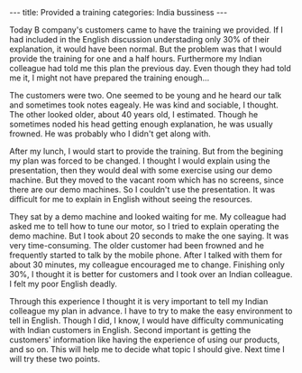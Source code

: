 #+BEGIN_EXPORT html
---
title: Provided a training
categories: India bussiness
---
#+END_EXPORT

Today B company's customers came to have the training we provided.
If I had included in the English discussion understading only 30% of 
their explanation, it would have been normal. 
But the problem was that I would provide the training for one and a half 
hours. Furthermore my Indian colleague had told me this plan the previous day.
Even though they had told me it, I might not have prepared the training enough...

The customers were two. One seemed to be young and he heard our talk and sometimes 
took notes eagealy. He was kind and sociable, I thought. 
The other looked older, about 40 years old, I estimated. 
Though he sometimes noded his head getting enough explanation, 
he was usually frowned. He was probably who I didn't get along with.

After my lunch, I would start to provide the training. 
But from the begining my plan was forced to be changed.
I thought I would explain using the presentation, then they would deal with 
some exercise using our demo machine. 
But they moved to the vacant room which has no screens, since there are our 
demo machines. So I couldn't use the presentation.
It was difficult for me to explain in English without seeing the resources. 

They sat by a demo machine and looked waiting for me. 
My colleague had asked me to tell how to tune our motor, 
so I tried to explain operating the demo machine. 
But I took about 20 seconds to make the one saying. 
It was very time-consuming. 
The older customer had been frowned and he frequently started to talk 
by the mobile phone. 
After I talked with them for about 30 minutes, my colleague encouraged me to change.
Finishing only 30%, I thought it is better for customers 
and I took over an Indian colleague. I felt my poor English deadly.

Through this experience I thought it is very important to tell 
my Indian colleague my plan in advance. 
I have to try to make the easy environment to tell in English.
Though I did, I know, I would have difficulty communicating with 
Indian customers in English. 
Second important is getting the customers' information 
like having the experience of using our products, and so on. 
This will help me to decide what topic I should give. 
Next time I will try these two points.


